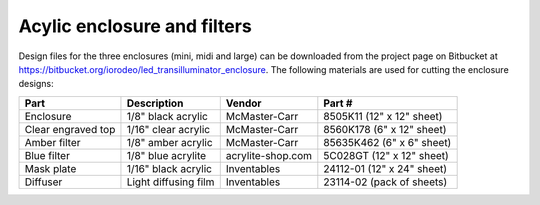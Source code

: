 Acylic enclosure and filters
===============================

.. figure:: acrylics_small.JPG
   :align:  center


Design files for the three enclosures (mini, midi and large) can be downloaded from the project page on Bitbucket at https://bitbucket.org/iorodeo/led_transilluminator_enclosure. The following materials are used for cutting the enclosure designs:


====================  ======================   ==================   ===========================         
Part                  Description              Vendor               Part #
====================  ======================   ==================   ===========================         
Enclosure             1/8" black acrylic       McMaster-Carr        8505K11 (12" x 12" sheet)
Clear engraved top    1/16" clear acrylic      McMaster-Carr        8560K178 (6" x 12" sheet)
Amber filter          1/8" amber acrylic       McMaster-Carr        85635K462	(6"  x 6" sheet)
Blue filter           1/8" blue acrylite       acrylite-shop.com    5C028GT (12" x 12" sheet)	
Mask plate            1/16" black acrylic      Inventables          24112-01 (12" x 24" sheet) 
Diffuser              Light diffusing film     Inventables          23114-02 (pack of sheets)
====================  ======================   ==================   ===========================         


